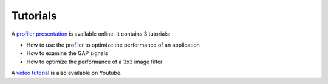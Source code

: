Tutorials
=========

A `profiler presentation <https://greenwaves-technologies.com/profiler/>`__ is available online. It contains 3 tutorials: 

* How to use the profiler to optimize the performance of an application 

* How to examine the GAP signals

* How to optimize the performance of a 3x3 image filter

A `video tutorial <https://www.youtube.com/watch?v=6NgVRBZkyF4&ab_channel=GreenWavesTechnologies>`__ is also available on Youtube. 


